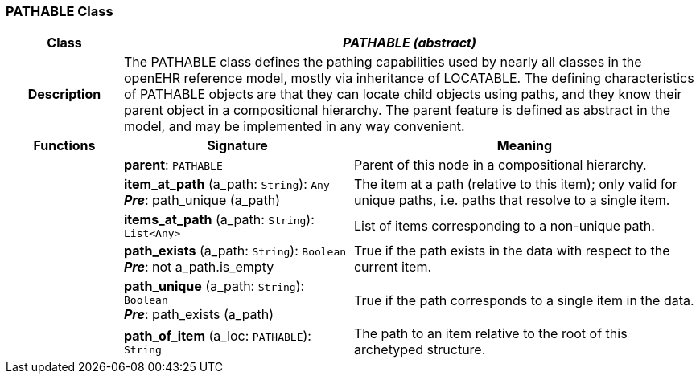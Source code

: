 === PATHABLE Class

[cols="^1,2,3"]
|===
h|*Class*
2+^h|*_PATHABLE (abstract)_*

h|*Description*
2+a|The PATHABLE class defines the pathing capabilities used by nearly all classes in the openEHR reference model, mostly via inheritance of LOCATABLE. The defining characteristics of PATHABLE objects are that they can locate child objects using paths, and they know their parent object in a compositional hierarchy. The parent feature is defined as abstract in the model, and may be implemented in any way convenient.

h|*Functions*
^h|*Signature*
^h|*Meaning*

h|
|*parent*: `PATHABLE`
a|Parent of this node in a compositional hierarchy.

h|
|*item_at_path* (a_path: `String`): `Any` +
*_Pre_*: path_unique (a_path)
a|The item at a path (relative to this item); only valid for unique paths, i.e. paths that resolve to a single item.

h|
|*items_at_path* (a_path: `String`): `List<Any>`
a|List of items corresponding to a non-unique path.

h|
|*path_exists* (a_path: `String`): `Boolean` +
*_Pre_*: not a_path.is_empty
a|True if the path exists in the data with respect to the current item.

h|
|*path_unique* (a_path: `String`): `Boolean` +
*_Pre_*: path_exists (a_path)
a|True if the path corresponds to a single item in the data.

h|
|*path_of_item* (a_loc: `PATHABLE`): `String`
a|The path to an item relative to the root of this archetyped structure.
|===
